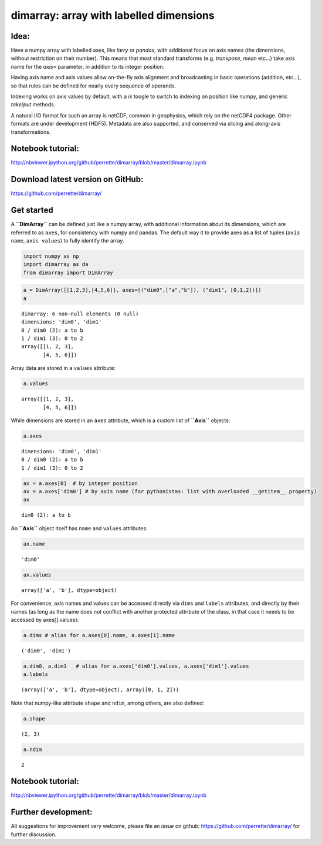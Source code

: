 dimarray: array with labelled dimensions 
========================================

Idea:
-----
Have a numpy array with labelled axes, like `larry` or `pandas`, 
with additional focus on axis names (the dimensions, without restriction on their number). 
This means that most standard transforms (e.g. `transpose`, `mean` etc...) 
take axis name for the `axis=` parameter, in addition to its integer position.

Having axis name and axis values allow on-the-fly axis alignment and broadcasting 
in basic operations (addition, etc...), so that rules can be defined for nearly 
every sequence of operands. 

Indexing works on axis values by default, with a `ix` toogle to switch to indexing
on position like numpy, and generic `take`/`put` methods.

A natural I/O format for such an array is netCDF, common in geophysics, which rely on 
the netCDF4 package. Other formats are under development (HDF5). Metadata are also 
supported, and conserved via slicing and along-axis transformations.

Notebook tutorial:
------------------
http://nbviewer.ipython.org/github/perrette/dimarray/blob/master/dimarray.ipynb

Download latest version on GitHub:
----------------------------------
https://github.com/perrette/dimarray/

Get started
-----------

A **``DimArray``** can be defined just like a numpy array, with
additional information about its dimensions, which are referred to as
``axes``, for consistency with numpy and pandas. The default way it to
provide axes as a list of tuples (``axis name``, ``axis values``) to
fully identify the array.

.. code:: python

    import numpy as np
    import dimarray as da
    from dimarray import DimArray
.. code:: python

    a = DimArray([[1,2,3],[4,5,6]], axes=[("dim0",["a","b"]), ("dim1", [0,1,2])]) 
    a



.. parsed-literal::

    dimarray: 6 non-null elements (0 null)
    dimensions: 'dim0', 'dim1'
    0 / dim0 (2): a to b
    1 / dim1 (3): 0 to 2
    array([[1, 2, 3],
           [4, 5, 6]])



Array data are stored in a ``values`` attribute:

.. code:: python

    a.values



.. parsed-literal::

    array([[1, 2, 3],
           [4, 5, 6]])



While dimensions are stored in an ``axes`` attribute, which is a custom
list of **``Axis``** objects:

.. code:: python

    a.axes



.. parsed-literal::

    dimensions: 'dim0', 'dim1'
    0 / dim0 (2): a to b
    1 / dim1 (3): 0 to 2



.. code:: python

    ax = a.axes[0]  # by integer position
    ax = a.axes['dim0'] # by axis name (for pythonistas: list with overloaded __getitem__ property)
    ax



.. parsed-literal::

    dim0 (2): a to b



An **``Axis``** object itself has ``name`` and ``values`` attributes:

.. code:: python

    ax.name



.. parsed-literal::

    'dim0'



.. code:: python

    ax.values



.. parsed-literal::

    array(['a', 'b'], dtype=object)



For convenience, axis names and values can be accessed directly via
``dims`` and ``labels`` attributes, and directly by their names (as long
as the name does not conflict with another protected attribute of the
class, in that case it needs to be accessed by axes[].values):

.. code:: python

    a.dims # alias for a.axes[0].name, a.axes[1].name



.. parsed-literal::

    ('dim0', 'dim1')



.. code:: python

    a.dim0, a.dim1   # alias for a.axes['dim0'].values, a.axes['dim1'].values
    a.labels



.. parsed-literal::

    (array(['a', 'b'], dtype=object), array([0, 1, 2]))



Note that numpy-like attribute ``shape`` and ``ndim``, among others, are
also defined:

.. code:: python

    a.shape



.. parsed-literal::

    (2, 3)



.. code:: python

    a.ndim



.. parsed-literal::

    2


Notebook tutorial:
------------------
http://nbviewer.ipython.org/github/perrette/dimarray/blob/master/dimarray.ipynb

Further development:
--------------------
All suggestions for improvement very welcome, please file an `issue` on github:
https://github.com/perrette/dimarray/ for further discussion.
